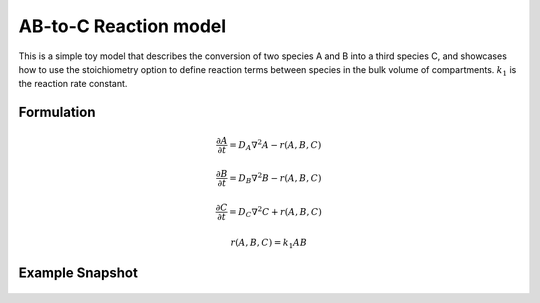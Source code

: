 AB-to-C Reaction model
======================
This is a simple toy model that describes the conversion of two species A and B into a third species C, and showcases how to use the stoichiometry option to define reaction terms between species in the bulk volume of compartments. :math:`k_{1}` is the reaction rate constant.

Formulation
"""""""""""

.. math::

    &\frac{\partial A}{\partial t} = D_{A} \nabla^2 A - r(A,B,C)

    &\frac{\partial B}{\partial t} = D_{B} \nabla^2 B - r(A,B,C)

    &\frac{\partial C}{\partial t} = D_{C} \nabla^2 C + r(A,B,C)

    & r(A,B,C) = k_{1} A B

Example Snapshot
"""""""""""""""""
.. figure:: img/ABtoC.png
   :alt: screenshot of the final step of the ABToC example model

    The last timestep of a run of the :math:`AB \rightarrow C` model.
